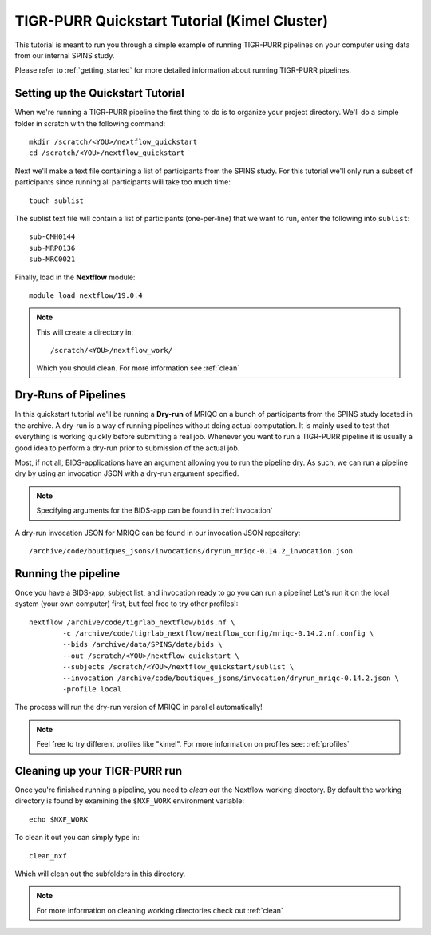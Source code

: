 .. _quickstart_tutorial_kimel:


-------------------------------------------
TIGR-PURR Quickstart Tutorial (Kimel Cluster)
-------------------------------------------

This tutorial is meant to run you through a simple example of running TIGR-PURR pipelines on your computer using data from our internal SPINS study.

Please refer to :ref:`getting_started` for more detailed information about running TIGR-PURR pipelines.

Setting up the Quickstart Tutorial
=======================================
When we're running a TIGR-PURR pipeline the first thing to do is to organize your project directory. We'll do a simple folder in scratch with the following command::

        mkdir /scratch/<YOU>/nextflow_quickstart
        cd /scratch/<YOU>/nextflow_quickstart

Next we'll make a text file containing a list of participants from the SPINS study. For this tutorial we'll only run a subset of participants since running all participants will take too much time::

        touch sublist
        
The sublist text file will contain a list of participants (one-per-line) that we want to run, enter the following into ``sublist``::

        sub-CMH0144
        sub-MRP0136
        sub-MRC0021

Finally, load in the **Nextflow** module::

        module load nextflow/19.0.4

.. note::

        This will create a directory in::

                /scratch/<YOU>/nextflow_work/

        Which you should clean. For more information see :ref:`clean`



Dry-Runs of Pipelines
=================================================================

In this quickstart tutorial we'll be running a **Dry-run** of MRIQC on a bunch of participants from the SPINS study located in the archive. A dry-run is a way of running pipelines without doing actual computation. It is mainly used to test that everything is working quickly before submitting a real job. Whenever you want to run a TIGR-PURR pipeline it is usually a good idea to perform a dry-run prior to submission of the actual job. 


Most, if not all, BIDS-applications have an argument allowing you to run the pipeline dry. As such, we can run a pipeline dry by using an invocation JSON with a dry-run argument specified. 

.. note::

        Specifying arguments for the BIDS-app can be found in :ref:`invocation`

A dry-run invocation JSON for MRIQC can be found in our invocation JSON repository::

        /archive/code/boutiques_jsons/invocations/dryrun_mriqc-0.14.2_invocation.json


Running the pipeline
======================

Once you have a BIDS-app, subject list, and invocation ready to go you can run a pipeline! Let's run it on the local system (your own computer) first, but feel free to try other profiles!::

        nextflow /archive/code/tigrlab_nextflow/bids.nf \
                -c /archive/code/tigrlab_nextflow/nextflow_config/mriqc-0.14.2.nf.config \
                --bids /archive/data/SPINS/data/bids \
                --out /scratch/<YOU>/nextflow_quickstart \
                --subjects /scratch/<YOU>/nextflow_quickstart/sublist \
                --invocation /archive/code/boutiques_jsons/invocation/dryrun_mriqc-0.14.2.json \
                -profile local

The process will run the dry-run version of MRIQC in parallel automatically! 

.. note::
        Feel free to try different profiles like "kimel". For more information on profiles see: :ref:`profiles`


Cleaning up your TIGR-PURR run
===============================

Once you're finished running a pipeline, you need to *clean out* the Nextflow working directory. By default the working directory is found by examining the ``$NXF_WORK`` environment variable::

        echo $NXF_WORK


To clean it out you can simply type in::

        clean_nxf


Which will clean out the subfolders in this directory.

.. note::
        For more information on cleaning working directories check out :ref:`clean`
